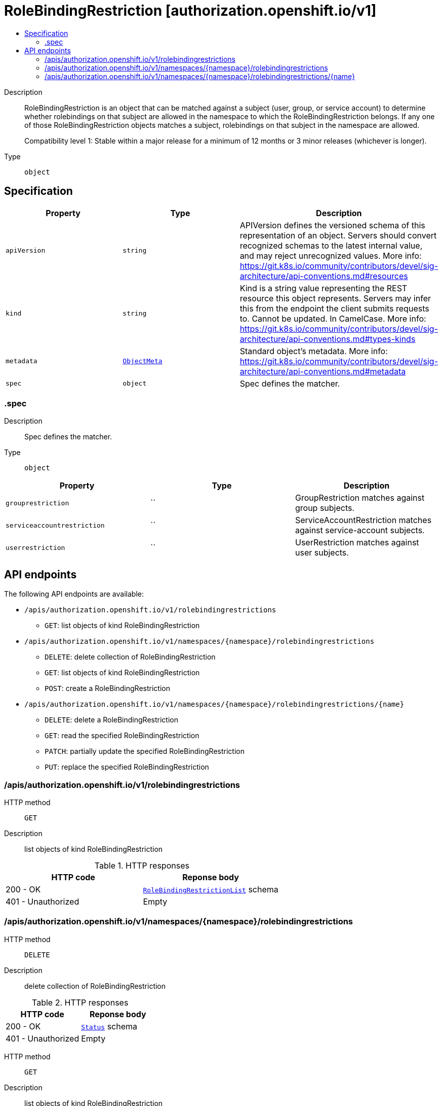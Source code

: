 // Automatically generated by 'openshift-apidocs-gen'. Do not edit.
:_mod-docs-content-type: ASSEMBLY
[id="rolebindingrestriction-authorization-openshift-io-v1"]
= RoleBindingRestriction [authorization.openshift.io/v1]
:toc: macro
:toc-title:

toc::[]


Description::
+
--
RoleBindingRestriction is an object that can be matched against a subject
(user, group, or service account) to determine whether rolebindings on that
subject are allowed in the namespace to which the RoleBindingRestriction
belongs.  If any one of those RoleBindingRestriction objects matches
a subject, rolebindings on that subject in the namespace are allowed.

Compatibility level 1: Stable within a major release for a minimum of 12 months or 3 minor releases (whichever is longer).
--

Type::
  `object`



== Specification

[cols="1,1,1",options="header"]
|===
| Property | Type | Description

| `apiVersion`
| `string`
| APIVersion defines the versioned schema of this representation of an object. Servers should convert recognized schemas to the latest internal value, and may reject unrecognized values. More info: https://git.k8s.io/community/contributors/devel/sig-architecture/api-conventions.md#resources

| `kind`
| `string`
| Kind is a string value representing the REST resource this object represents. Servers may infer this from the endpoint the client submits requests to. Cannot be updated. In CamelCase. More info: https://git.k8s.io/community/contributors/devel/sig-architecture/api-conventions.md#types-kinds

| `metadata`
| xref:../objects/index.adoc#io-k8s-apimachinery-pkg-apis-meta-v1-ObjectMeta[`ObjectMeta`]
| Standard object's metadata. More info: https://git.k8s.io/community/contributors/devel/sig-architecture/api-conventions.md#metadata

| `spec`
| `object`
| Spec defines the matcher.

|===
=== .spec
Description::
+
--
Spec defines the matcher.
--

Type::
  `object`




[cols="1,1,1",options="header"]
|===
| Property | Type | Description

| `grouprestriction`
| ``
| GroupRestriction matches against group subjects.

| `serviceaccountrestriction`
| ``
| ServiceAccountRestriction matches against service-account subjects.

| `userrestriction`
| ``
| UserRestriction matches against user subjects.

|===

== API endpoints

The following API endpoints are available:

* `/apis/authorization.openshift.io/v1/rolebindingrestrictions`
- `GET`: list objects of kind RoleBindingRestriction
* `/apis/authorization.openshift.io/v1/namespaces/{namespace}/rolebindingrestrictions`
- `DELETE`: delete collection of RoleBindingRestriction
- `GET`: list objects of kind RoleBindingRestriction
- `POST`: create a RoleBindingRestriction
* `/apis/authorization.openshift.io/v1/namespaces/{namespace}/rolebindingrestrictions/{name}`
- `DELETE`: delete a RoleBindingRestriction
- `GET`: read the specified RoleBindingRestriction
- `PATCH`: partially update the specified RoleBindingRestriction
- `PUT`: replace the specified RoleBindingRestriction


=== /apis/authorization.openshift.io/v1/rolebindingrestrictions



HTTP method::
  `GET`

Description::
  list objects of kind RoleBindingRestriction


.HTTP responses
[cols="1,1",options="header"]
|===
| HTTP code | Reponse body
| 200 - OK
| xref:../objects/index.adoc#io-openshift-authorization-v1-RoleBindingRestrictionList[`RoleBindingRestrictionList`] schema
| 401 - Unauthorized
| Empty
|===


=== /apis/authorization.openshift.io/v1/namespaces/{namespace}/rolebindingrestrictions



HTTP method::
  `DELETE`

Description::
  delete collection of RoleBindingRestriction




.HTTP responses
[cols="1,1",options="header"]
|===
| HTTP code | Reponse body
| 200 - OK
| xref:../objects/index.adoc#io-k8s-apimachinery-pkg-apis-meta-v1-Status[`Status`] schema
| 401 - Unauthorized
| Empty
|===

HTTP method::
  `GET`

Description::
  list objects of kind RoleBindingRestriction




.HTTP responses
[cols="1,1",options="header"]
|===
| HTTP code | Reponse body
| 200 - OK
| xref:../objects/index.adoc#io-openshift-authorization-v1-RoleBindingRestrictionList[`RoleBindingRestrictionList`] schema
| 401 - Unauthorized
| Empty
|===

HTTP method::
  `POST`

Description::
  create a RoleBindingRestriction


.Query parameters
[cols="1,1,2",options="header"]
|===
| Parameter | Type | Description
| `dryRun`
| `string`
| When present, indicates that modifications should not be persisted. An invalid or unrecognized dryRun directive will result in an error response and no further processing of the request. Valid values are: - All: all dry run stages will be processed
| `fieldValidation`
| `string`
| fieldValidation instructs the server on how to handle objects in the request (POST/PUT/PATCH) containing unknown or duplicate fields. Valid values are: - Ignore: This will ignore any unknown fields that are silently dropped from the object, and will ignore all but the last duplicate field that the decoder encounters. This is the default behavior prior to v1.23. - Warn: This will send a warning via the standard warning response header for each unknown field that is dropped from the object, and for each duplicate field that is encountered. The request will still succeed if there are no other errors, and will only persist the last of any duplicate fields. This is the default in v1.23+ - Strict: This will fail the request with a BadRequest error if any unknown fields would be dropped from the object, or if any duplicate fields are present. The error returned from the server will contain all unknown and duplicate fields encountered.
|===

.Body parameters
[cols="1,1,2",options="header"]
|===
| Parameter | Type | Description
| `body`
| xref:../role_apis/rolebindingrestriction-authorization-openshift-io-v1.adoc#rolebindingrestriction-authorization-openshift-io-v1[`RoleBindingRestriction`] schema
|
|===

.HTTP responses
[cols="1,1",options="header"]
|===
| HTTP code | Reponse body
| 200 - OK
| xref:../role_apis/rolebindingrestriction-authorization-openshift-io-v1.adoc#rolebindingrestriction-authorization-openshift-io-v1[`RoleBindingRestriction`] schema
| 201 - Created
| xref:../role_apis/rolebindingrestriction-authorization-openshift-io-v1.adoc#rolebindingrestriction-authorization-openshift-io-v1[`RoleBindingRestriction`] schema
| 202 - Accepted
| xref:../role_apis/rolebindingrestriction-authorization-openshift-io-v1.adoc#rolebindingrestriction-authorization-openshift-io-v1[`RoleBindingRestriction`] schema
| 401 - Unauthorized
| Empty
|===


=== /apis/authorization.openshift.io/v1/namespaces/{namespace}/rolebindingrestrictions/{name}

.Global path parameters
[cols="1,1,2",options="header"]
|===
| Parameter | Type | Description
| `name`
| `string`
| name of the RoleBindingRestriction
|===


HTTP method::
  `DELETE`

Description::
  delete a RoleBindingRestriction


.Query parameters
[cols="1,1,2",options="header"]
|===
| Parameter | Type | Description
| `dryRun`
| `string`
| When present, indicates that modifications should not be persisted. An invalid or unrecognized dryRun directive will result in an error response and no further processing of the request. Valid values are: - All: all dry run stages will be processed
|===


.HTTP responses
[cols="1,1",options="header"]
|===
| HTTP code | Reponse body
| 200 - OK
| xref:../objects/index.adoc#io-k8s-apimachinery-pkg-apis-meta-v1-Status[`Status`] schema
| 202 - Accepted
| xref:../objects/index.adoc#io-k8s-apimachinery-pkg-apis-meta-v1-Status[`Status`] schema
| 401 - Unauthorized
| Empty
|===

HTTP method::
  `GET`

Description::
  read the specified RoleBindingRestriction




.HTTP responses
[cols="1,1",options="header"]
|===
| HTTP code | Reponse body
| 200 - OK
| xref:../role_apis/rolebindingrestriction-authorization-openshift-io-v1.adoc#rolebindingrestriction-authorization-openshift-io-v1[`RoleBindingRestriction`] schema
| 401 - Unauthorized
| Empty
|===

HTTP method::
  `PATCH`

Description::
  partially update the specified RoleBindingRestriction


.Query parameters
[cols="1,1,2",options="header"]
|===
| Parameter | Type | Description
| `dryRun`
| `string`
| When present, indicates that modifications should not be persisted. An invalid or unrecognized dryRun directive will result in an error response and no further processing of the request. Valid values are: - All: all dry run stages will be processed
| `fieldValidation`
| `string`
| fieldValidation instructs the server on how to handle objects in the request (POST/PUT/PATCH) containing unknown or duplicate fields. Valid values are: - Ignore: This will ignore any unknown fields that are silently dropped from the object, and will ignore all but the last duplicate field that the decoder encounters. This is the default behavior prior to v1.23. - Warn: This will send a warning via the standard warning response header for each unknown field that is dropped from the object, and for each duplicate field that is encountered. The request will still succeed if there are no other errors, and will only persist the last of any duplicate fields. This is the default in v1.23+ - Strict: This will fail the request with a BadRequest error if any unknown fields would be dropped from the object, or if any duplicate fields are present. The error returned from the server will contain all unknown and duplicate fields encountered.
|===


.HTTP responses
[cols="1,1",options="header"]
|===
| HTTP code | Reponse body
| 200 - OK
| xref:../role_apis/rolebindingrestriction-authorization-openshift-io-v1.adoc#rolebindingrestriction-authorization-openshift-io-v1[`RoleBindingRestriction`] schema
| 401 - Unauthorized
| Empty
|===

HTTP method::
  `PUT`

Description::
  replace the specified RoleBindingRestriction


.Query parameters
[cols="1,1,2",options="header"]
|===
| Parameter | Type | Description
| `dryRun`
| `string`
| When present, indicates that modifications should not be persisted. An invalid or unrecognized dryRun directive will result in an error response and no further processing of the request. Valid values are: - All: all dry run stages will be processed
| `fieldValidation`
| `string`
| fieldValidation instructs the server on how to handle objects in the request (POST/PUT/PATCH) containing unknown or duplicate fields. Valid values are: - Ignore: This will ignore any unknown fields that are silently dropped from the object, and will ignore all but the last duplicate field that the decoder encounters. This is the default behavior prior to v1.23. - Warn: This will send a warning via the standard warning response header for each unknown field that is dropped from the object, and for each duplicate field that is encountered. The request will still succeed if there are no other errors, and will only persist the last of any duplicate fields. This is the default in v1.23+ - Strict: This will fail the request with a BadRequest error if any unknown fields would be dropped from the object, or if any duplicate fields are present. The error returned from the server will contain all unknown and duplicate fields encountered.
|===

.Body parameters
[cols="1,1,2",options="header"]
|===
| Parameter | Type | Description
| `body`
| xref:../role_apis/rolebindingrestriction-authorization-openshift-io-v1.adoc#rolebindingrestriction-authorization-openshift-io-v1[`RoleBindingRestriction`] schema
|
|===

.HTTP responses
[cols="1,1",options="header"]
|===
| HTTP code | Reponse body
| 200 - OK
| xref:../role_apis/rolebindingrestriction-authorization-openshift-io-v1.adoc#rolebindingrestriction-authorization-openshift-io-v1[`RoleBindingRestriction`] schema
| 201 - Created
| xref:../role_apis/rolebindingrestriction-authorization-openshift-io-v1.adoc#rolebindingrestriction-authorization-openshift-io-v1[`RoleBindingRestriction`] schema
| 401 - Unauthorized
| Empty
|===
